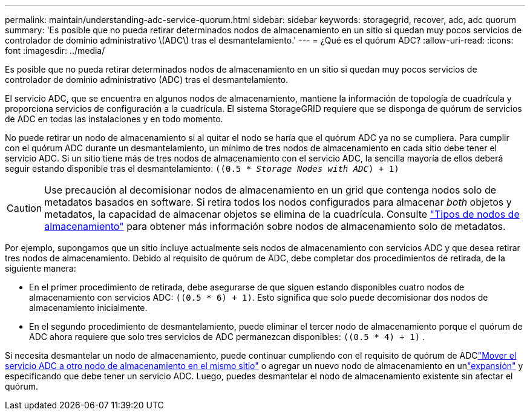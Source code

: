 ---
permalink: maintain/understanding-adc-service-quorum.html 
sidebar: sidebar 
keywords: storagegrid, recover, adc, adc quorum 
summary: 'Es posible que no pueda retirar determinados nodos de almacenamiento en un sitio si quedan muy pocos servicios de controlador de dominio administrativo \(ADC\) tras el desmantelamiento.' 
---
= ¿Qué es el quórum ADC?
:allow-uri-read: 
:icons: font
:imagesdir: ../media/


[role="lead"]
Es posible que no pueda retirar determinados nodos de almacenamiento en un sitio si quedan muy pocos servicios de controlador de dominio administrativo (ADC) tras el desmantelamiento.

El servicio ADC, que se encuentra en algunos nodos de almacenamiento, mantiene la información de topología de cuadrícula y proporciona servicios de configuración a la cuadrícula. El sistema StorageGRID requiere que se disponga de quórum de servicios de ADC en todas las instalaciones y en todo momento.

No puede retirar un nodo de almacenamiento si al quitar el nodo se haría que el quórum ADC ya no se cumpliera. Para cumplir con el quórum ADC durante un desmantelamiento, un mínimo de tres nodos de almacenamiento en cada sitio debe tener el servicio ADC. Si un sitio tiene más de tres nodos de almacenamiento con el servicio ADC, la sencilla mayoría de ellos deberá seguir estando disponible tras el desmantelamiento: `((0.5 * _Storage Nodes with ADC_) + 1)`


CAUTION: Use precaución al decomisionar nodos de almacenamiento en un grid que contenga nodos solo de metadatos basados en software. Si retira todos los nodos configurados para almacenar _both_ objetos y metadatos, la capacidad de almacenar objetos se elimina de la cuadrícula. Consulte link:../primer/what-storage-node-is.html#types-of-storage-nodes["Tipos de nodos de almacenamiento"] para obtener más información sobre nodos de almacenamiento solo de metadatos.

Por ejemplo, supongamos que un sitio incluye actualmente seis nodos de almacenamiento con servicios ADC y que desea retirar tres nodos de almacenamiento. Debido al requisito de quórum de ADC, debe completar dos procedimientos de retirada, de la siguiente manera:

* En el primer procedimiento de retirada, debe asegurarse de que siguen estando disponibles cuatro nodos de almacenamiento con servicios ADC: `((0.5 * 6) + 1)`. Esto significa que solo puede decomisionar dos nodos de almacenamiento inicialmente.
* En el segundo procedimiento de desmantelamiento, puede eliminar el tercer nodo de almacenamiento porque el quórum de ADC ahora requiere que solo tres servicios de ADC permanezcan disponibles: `((0.5 * 4) + 1)` .


Si necesita desmantelar un nodo de almacenamiento, puede continuar cumpliendo con el requisito de quórum de ADClink:../upgrade/changes-to-grid-management-api.html#new-private-endpoints-for-move-adc["Mover el servicio ADC a otro nodo de almacenamiento en el mismo sitio"] o agregar un nuevo nodo de almacenamiento en unlink:../expand/index.html["expansión"] y especificando que debe tener un servicio ADC.  Luego, puedes desmantelar el nodo de almacenamiento existente sin afectar el quórum.
